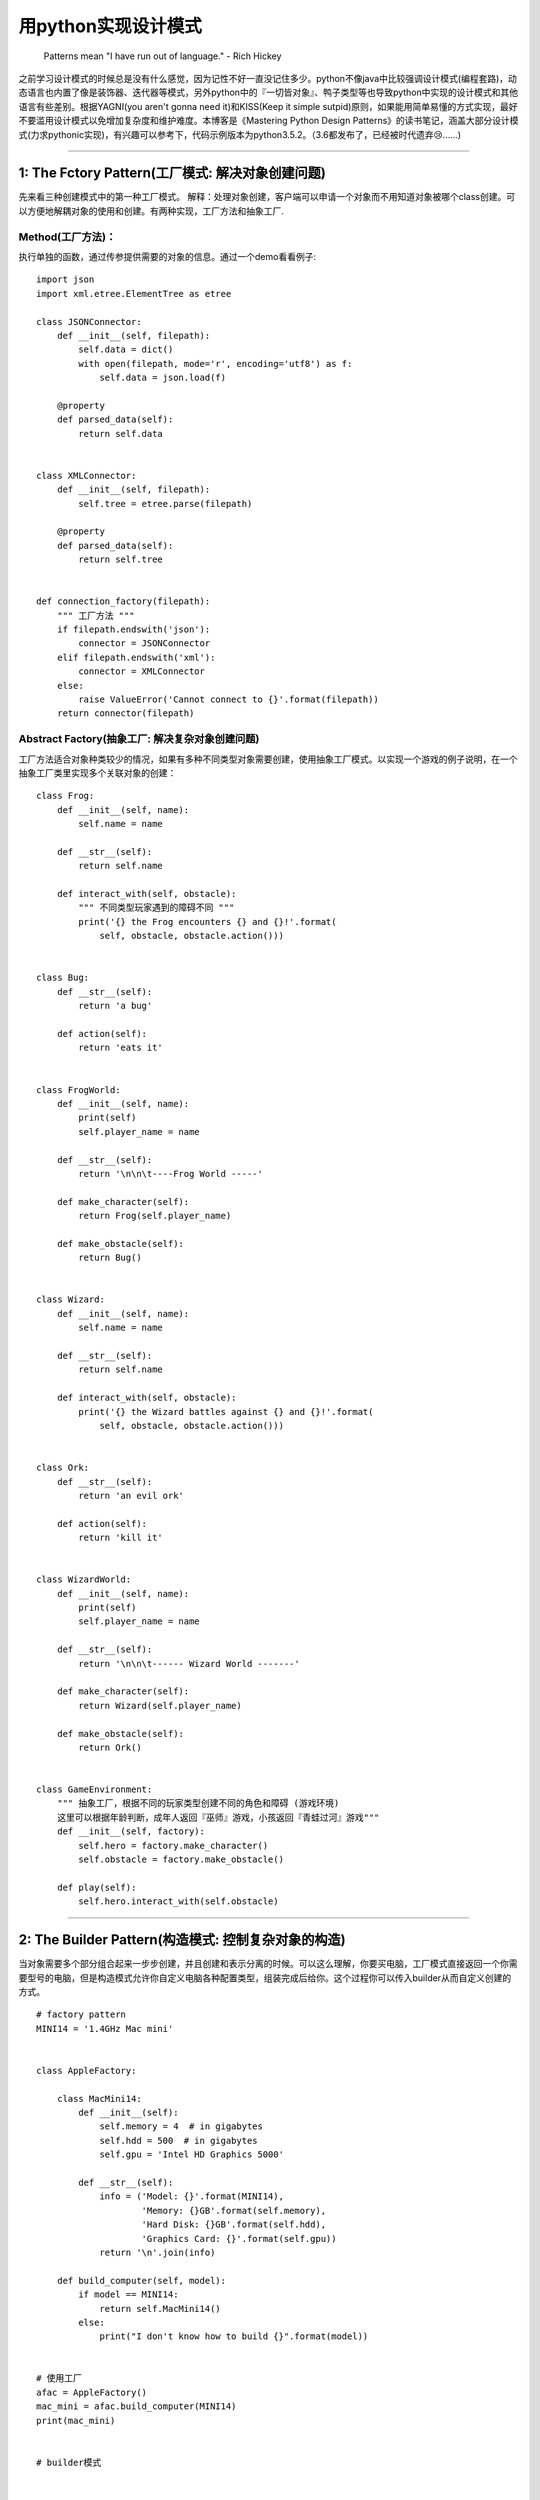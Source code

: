 .. _designpatterns:

用python实现设计模式
=====================================================================

    Patterns mean "I have run out of language." - Rich Hickey

之前学习设计模式的时候总是没有什么感觉，因为记性不好一直没记住多少。python不像java中比较强调设计模式(编程套路)，动态语言也内置了像是装饰器、迭代器等模式，另外python中的『一切皆对象』、鸭子类型等也导致python中实现的设计模式和其他语言有些差别。根据YAGNI(you
aren't gonna need it)和KISS(Keep it simple
sutpid)原则，如果能用简单易懂的方式实现，最好不要滥用设计模式以免增加复杂度和维护难度。本博客是《Mastering
Python Design
Patterns》的读书笔记，涵盖大部分设计模式(力求pythonic实现)，有兴趣可以参考下，代码示例版本为python3.5.2。（3.6都发布了，已经被时代遗弃😢......)

--------------

1: The Fctory Pattern(工厂模式: 解决对象创建问题)
-------------------------------------------------

先来看三种创建模式中的第一种工厂模式。
解释：处理对象创建，客户端可以申请一个对象而不用知道对象被哪个class创建。可以方便地解耦对象的使用和创建。有两种实现，工厂方法和抽象工厂.

Method(工厂方法)：
^^^^^^^^^^^^^^^^^^^^^^^^

执行单独的函数，通过传参提供需要的对象的信息。通过一个demo看看例子:

::

    import json
    import xml.etree.ElementTree as etree

    class JSONConnector:
        def __init__(self, filepath):
            self.data = dict()
            with open(filepath, mode='r', encoding='utf8') as f:
                self.data = json.load(f)

        @property
        def parsed_data(self):
            return self.data


    class XMLConnector:
        def __init__(self, filepath):
            self.tree = etree.parse(filepath)

        @property
        def parsed_data(self):
            return self.tree


    def connection_factory(filepath):
        """ 工厂方法 """
        if filepath.endswith('json'):
            connector = JSONConnector
        elif filepath.endswith('xml'):
            connector = XMLConnector
        else:
            raise ValueError('Cannot connect to {}'.format(filepath))
        return connector(filepath)

Abstract Factory(抽象工厂: 解决复杂对象创建问题)
^^^^^^^^^^^^^^^^^^^^^^^^^^^^^^^^^^^^^^^^^^^^^^^^^^^^

工厂方法适合对象种类较少的情况，如果有多种不同类型对象需要创建，使用抽象工厂模式。以实现一个游戏的例子说明，在一个抽象工厂类里实现多个关联对象的创建：

::

    class Frog:
        def __init__(self, name):
            self.name = name

        def __str__(self):
            return self.name

        def interact_with(self, obstacle):
            """ 不同类型玩家遇到的障碍不同 """
            print('{} the Frog encounters {} and {}!'.format(
                self, obstacle, obstacle.action()))


    class Bug:
        def __str__(self):
            return 'a bug'

        def action(self):
            return 'eats it'


    class FrogWorld:
        def __init__(self, name):
            print(self)
            self.player_name = name

        def __str__(self):
            return '\n\n\t----Frog World -----'

        def make_character(self):
            return Frog(self.player_name)

        def make_obstacle(self):
            return Bug()


    class Wizard:
        def __init__(self, name):
            self.name = name

        def __str__(self):
            return self.name

        def interact_with(self, obstacle):
            print('{} the Wizard battles against {} and {}!'.format(
                self, obstacle, obstacle.action()))


    class Ork:
        def __str__(self):
            return 'an evil ork'

        def action(self):
            return 'kill it'


    class WizardWorld:
        def __init__(self, name):
            print(self)
            self.player_name = name

        def __str__(self):
            return '\n\n\t------ Wizard World -------'

        def make_character(self):
            return Wizard(self.player_name)

        def make_obstacle(self):
            return Ork()


    class GameEnvironment:
        """ 抽象工厂，根据不同的玩家类型创建不同的角色和障碍 (游戏环境)
        这里可以根据年龄判断，成年人返回『巫师』游戏，小孩返回『青蛙过河』游戏"""
        def __init__(self, factory):
            self.hero = factory.make_character()
            self.obstacle = factory.make_obstacle()

        def play(self):
            self.hero.interact_with(self.obstacle)

--------------

2: The Builder Pattern(构造模式: 控制复杂对象的构造)
----------------------------------------------------

当对象需要多个部分组合起来一步步创建，并且创建和表示分离的时候。可以这么理解，你要买电脑，工厂模式直接返回一个你需要型号的电脑，但是构造模式允许你自定义电脑各种配置类型，组装完成后给你。这个过程你可以传入builder从而自定义创建的方式。

::

    # factory pattern
    MINI14 = '1.4GHz Mac mini'


    class AppleFactory:

        class MacMini14:
            def __init__(self):
                self.memory = 4  # in gigabytes
                self.hdd = 500  # in gigabytes
                self.gpu = 'Intel HD Graphics 5000'

            def __str__(self):
                info = ('Model: {}'.format(MINI14),
                        'Memory: {}GB'.format(self.memory),
                        'Hard Disk: {}GB'.format(self.hdd),
                        'Graphics Card: {}'.format(self.gpu))
                return '\n'.join(info)

        def build_computer(self, model):
            if model == MINI14:
                return self.MacMini14()
            else:
                print("I don't know how to build {}".format(model))


    # 使用工厂
    afac = AppleFactory()
    mac_mini = afac.build_computer(MINI14)
    print(mac_mini)


    # builder模式


    class Computer:
        def __init__(self, serial_number):
            self.serial = serial_number
            self.memory = None      # in gigabytes
            self.hdd = None         # in gigabytes
            self.gpu = None

        def __str__(self):
            info = ('Memory: {}GB'.format(self.memory),
                    'Hard Disk: {}GB'.format(self.hdd),
                    'Graphics Card: {}'.format(self.gpu))
            return '\n'.join(info)


    class ComputerBuilder:
        def __init__(self):
            self.computer = Computer('AG23385193')

        def configure_memory(self, amount):
            self.computer.memory = amount

        def configure_hdd(self, amount):
            self.computer.hdd = amount

        def configure_gpu(self, gpu_model):
            self.computer.gpu = gpu_model


    class HardwareEngineer:
        def __init__(self):
            self.builder = None

        def construct_computer(self, memory, hdd, gpu):
            self.builder = ComputerBuilder()
            [step for step in (self.builder.configure_memory(memory),
                            self.builder.configure_hdd(hdd),
                            self.builder.configure_gpu(gpu))]

        @property
        def computer(self):
            return self.builder.computer

    # 使用buidler，可以创建多个builder类实现不同的组装方式
    engineer = HardwareEngineer()
    engineer.construct_computer(hdd=500, memory=8, gpu='GeForce GTX 650 Ti')
    computer = engineer.computer
    print(computer)

--------------

3:The Prototype Pattern(原型模式:解决对象拷贝问题)
--------------------------------------------------

这是创建模式中的最后一个，用来克隆一个对象，有点像生物学中的有丝分裂。我们可以使用python内置的copy模块实现。拷贝分为深拷贝和浅拷贝，深拷贝会递归复制并创建新对象，而浅拷贝会利用引用指向同一个对象.深拷贝的优点是对象之间互不影响，但是会耗费资源，创建比较耗时；如果不会修改对象可以使用浅拷贝，更加节省资源和创建时间。

-  "A shallow copy constructs a new compound object and then (to the
   extent possible) inserts references into it to the objects found in
   the original.
-  A deep copy constructs a new compound object and then, recursively,
   inserts copies into it of the objects found in the original."

::

    import copy
    from collections import OrderedDict

    class Book:
        def __init__(self, name, authors, price, **rest):
            '''Examples of rest: publisher, length, tags, publication
            date'''
            self.name = name
            self.authors = authors
            self.price = price      # in US dollars
            self.__dict__.update(rest)

        def __str__(self):
            mylist = []
            ordered = OrderedDict(sorted(self.__dict__.items()))
            for i in ordered.keys():
                mylist.append('{}: {}'.format(i, ordered[i]))
                if i == 'price':
                    mylist.append('$')
                mylist.append('\n')
            return ''.join(mylist)


    class Prototype:
        def __init__(self):
            self.objects = {}

        def register(self, identifier, obj):
            self.objects[identifier] = obj

        def unregister(self, identifier):
            del self.objects[identifier]

        def clone(self, identifier, **attr):
            """ 实现对象拷贝 """
            found = self.objects.get(identifier)
            if not found:
                raise ValueError('Incorrect object identifier: {}'.format(identifier))
            obj = copy.deepcopy(found)
            obj.__dict__.update(attr)    # 实现拷贝时自定义更新
            return obj


    def main():
        b1 = Book('The C Programming Language', ('Brian W. Kernighan', 'Dennis M.Ritchie'),
                price=118, publisher='Prentice Hall', length=228, publication_date='1978-02-22',
                tags=('C', 'programming', 'algorithms', 'data structures'))

        prototype = Prototype()
        cid = 'k&r-first'
        prototype.register(cid, b1)
        b2 = prototype.clone(cid, name='The C Programming Language (ANSI)', price=48.99, length=274,
                            publication_date='1988-04-01', edition=2)
        for i in (b1, b2):
            print(i)
            print("ID b1 : {} != ID b2 : {}".format(id(b1), id(b2)))


--------------

4: The Adapter Pattern(适配器模式: 解决接口不兼容问题)
------------------------------------------------------

开始介绍结构型设计模式，结构型设计模式通过组合对象来实现新功能。适配器模式通过引入间接层来实现不兼容接口之间的适配。现实中最好的例子就是手机充电口，不同型号安卓手机都可以用同样的充电线充电。在python中可以通过继承实现适配，也可以通过使用class的\_\_dict\_\_属性。
开闭原则：适配器模式和OOP中的开闭原则关系密切，开闭原则强调对扩展开放，对修改关闭。通过适配器模式我们可以通过创建适配器模式在不修改原有类代码的情况下实现新的功能。

::

    class Computer:
        def __init__(self, name):
            self.name = name

        def __str__(self):
            return 'the {} computer'.format(self.name)

        def execute(self):
            """ call by client code """
            return 'execute a program'


    class Synthesizer:
        def __init__(self, name):
            self.name = name

        def __str__(self):
            return 'the {} synthesizer'.format(self.name)

        def play(self):
            return 'is playing an electroinc song'


    class Human:
        def __init__(self, name):
            self.name = name

        def __str__(self):
            return 'the {} human'.format(self.name)

        def speak(self):
            return 'says hello'


    class Adapter:
        def __init__(self, obj, adapted_methods):
            """ 不使用继承，使用__dict__属性实现适配器模式 """
            self.obj = obj
            self.__dict__.update(adapted_methods)

        def __str__(self):
            return str(self.obj)


    # 适配器使用示例
    def main():
        objs = [Computer('Asus')]
        synth = Synthesizer('moog')
        objs.append(Adapter(synth, dict(execute=synth.play)))
        human = Human('Wnn')
        objs.append(Adapter(human, dict(execute=human.speak)))

        for o in objs:
            # 用统一的execute适配不同对象的方法，这样在无需修改源对象的情况下就实现了不同对象方法的适配
            print('{} {}'.format(str(o), o.execute()))


    if __name__ == "__main__":
        main()

--------------

5: The Decorator Pattern(装饰器模式： 无需子类化实现扩展对象功能问题)
---------------------------------------------------------------------

通常给一个对象添加新功能有三种方式： - 直接给对象所属的类添加方法。 -
使用『组合』 - 使用『继承』，优先使用组合而非继承。
装饰器模式提供了第四种选择，通过动态改变对象扩展对象功能。其他编程语言通常使用继承实现装饰器装饰器模式，而python内置了装饰器。装饰器有很多用途，比如数据校验，事务处理，缓存，日志等。比如用装饰器实现一个简单的缓存，python3.5自带了functools.lru\_cache

::

    from functools import wraps

    def memoize(fn):
        known = dict()

        @wraps(fn)
        def memoizer(*args):
            if args not in known:
                known[args] = fn(*args)
            return known[args]
        return memoizer


    @memoize
    def fibonacci(n):
        assert(n >= 0), 'n must be >= 0'
        return n if n in (0, 1) else fibonacci(n-1) + fibonacci(n-2)

--------------

6: The Facade Pattern(外观模式: 简化复杂对象的访问问题)
-------------------------------------------------------

外观模式用来简化复杂系统的访问。通过简化的接口只访问需要的部分，隐藏系统复杂性。想象一下公司接线员，虽然公司内部运行机制比较复杂，但是接线员可以迅速帮你解决特定问题。
我们以实现个简单的操作系统示例说明外观模式：

::

    from abc import ABCMeta, abstractmethod
    from enum import Enum

    State = Enum('State', 'new running sleeping restart zombie')


    class Server(metaclass=ABCMeta):
        """ 抽象基类 """
        @abstractmethod
        def __init__(self):
            pass

        def __str__(self):
            return self.name

        @abstractmethod
        def boot(self):
            pass

        @abstractmethod
        def kill(self, restart=True):
            pass


    class FileServer(Server):
        def __init__(self):
            '''actions required for initializing the file server'''
            self.name = 'FileServer'
            self.state = State.new

        def boot(self):
            print('booting the {}'.format(self))
            '''actions required for booting the file server'''
            self.state = State.running

        def kill(self, restart=True):
            print('Killing {}'.format(self))
            '''actions required for killing the file server'''
            self.state = State.restart if restart else State.zombie

        def create_file(self, user, name, permissions):
            '''check validity of permissions, user rights, etc.'''
            print("trying to create the file '{}' for user '{}' with permissions {}".format(name, user, permissions))

    class ProcessServer(Server):
        def __init__(self):
            '''actions required for initializing the process server'''
            self.name = 'ProcessServer'
            self.state = State.new

        def boot(self):
            print('booting the {}'.format(self))
            '''actions required for booting the process server'''
            self.state = State.running

        def kill(self, restart=True):
            print('Killing {}'.format(self))
            '''actions required for killing the process server'''
            self.state = State.restart if restart else State.zombie

        def create_process(self, user, name):
            '''check user rights, generate PID, etc.'''
            print("trying to create the process '{}' for user '{}'".format(name, user))


    class OperatingSystem:
        ''' 实现外观模式，外部使用的代码不必知道 FileServer 和 ProcessServer的
        内部机制，只需要通过 OperatingSystem类调用'''
        def __init__(self):
            self.fs = FileServer()
            self.ps = ProcessServer()

        def start(self):
            """ 被客户端代码使用 """
            [i.boot() for i in (self.fs, self.ps)]

        def create_file(self, user, name, permissions):
            return self.fs.create_file(user, name, permissions)

        def create_process(self, user, name):
            return self.ps.create_process(user, name)

    def main():
        os = OperatingSystem()
        os.start()
        os.create_file('foo', 'hello', '-rw-r-r')
        os.create_process('bar', 'ls /tmp')

    main()

--------------

7: The Flyweight Pattern(享元模式: 实现对象复用从而改善资源使用)
-------------------------------------------------------------------

    Flyweight design pattern is a technique used to minimize memory usage and improve performance by introducing data sharing between similar objects.

OOP编程中容易出现对象创建带来的性能和内存占用问题，需要满足以下条件： -
需要使用大量对象(python里我们可以用\_\_slots\_\_节省内存占用) -
对象太多难以存储或解析大量对象。 -
对象识别不是特别重要，共享对象中对象比较会失败。

::

    # 使用对象池技术实现享元模式
    import random
    from enum import Enum
    TreeType = Enum('TreeType', 'apple_tree cherry_tree peach_tree')


    class Tree:
        pool = dict()

        def __new__(cls, tree_type):
            obj = cls.pool.get(tree_type, None)
            if obj is None:
                obj = object.__new__(cls)
                cls.pool[tree_type] = obj
                obj.tree_type = tree_type
            return obj

        def render(self, age, x, y):
            print('render a tree of type {} and age {} at ({}, {})'.format(self.tree_type, age, x, y))


    def main():
        rnd = random.Random()
        age_min, age_max = 1, 30    # in years
        min_point, max_point = 0, 100
        tree_counter = 0

        for _ in range(10):
            t1 = Tree(TreeType.apple_tree)
            t1.render(rnd.randint(age_min, age_max),
                    rnd.randint(min_point, max_point),
                    rnd.randint(min_point, max_point))
            tree_counter += 1

        for _ in range(3):
            t2 = Tree(TreeType.cherry_tree)
            t2.render(rnd.randint(age_min, age_max),
                    rnd.randint(min_point, max_point),
                    rnd.randint(min_point, max_point))
            tree_counter += 1

        for _ in range(5):
            t3 = Tree(TreeType.peach_tree)
            t3.render(rnd.randint(age_min, age_max),
                    rnd.randint(min_point, max_point),
                    rnd.randint(min_point, max_point))
            tree_counter += 1
        print('trees rendered: {}'.format(tree_counter))
        print('trees actually created: {}'.format(len(Tree.pool)))
        t4 = Tree(TreeType.cherry_tree)
        t5 = Tree(TreeType.cherry_tree)
        t6 = Tree(TreeType.apple_tree)
        print('{} == {}? {}'.format(id(t4), id(t5), id(t4) == id(t5)))
        print('{} == {}? {}'.format(id(t5), id(t6), id(t5) == id(t6)))


    if __name__ == '__main__':
        main()

--------------

8: The Model-View-Controller Pattern(mvc模式：解耦展示逻辑和业务逻辑)
---------------------------------------------------------------------

    When using MVC, make sure that you creating smart models (core
    functionality), thin controllers (functionality required for the
    communication between the view and the controller), and dumb views
    (representation and minimal processing).

MVC模式既是一种设计模式，也是软件架构模式。比如流行的django框架就是mvc(MTV)模式。Model层负责和数据库交互，View层负责展现逻辑，Controller层负责粘合Model和View层，将各个部分解耦，使代码更易扩展和维护。

::

    quotes = ('A man is not complete until he is married. Then he is finished.',
            'As I said before, I never repeat myself.',
            'Behind a successful man is an exhausted woman.',
            'Black holes really suck...', 'Facts are stubborn things.')


    class QuoteModel:
        def get_quote(self, n):
            try:
                return quotes[n]
            except IndexError:
                return 'Not found'


    class QuoteTerminalView:

        def show(self, quote):
            print('And the quote is: "{}"'.format(quote))

        def error(self, msg):
            print('Error: {}'.format(msg))

        def select_quote(self):
            return input('Which quote number would you like to see? ')



    class QuoteTerminalController:
        def __init__(self):
            self.model = QuoteModel()
            self.view = QuoteTerminalView()

        def run(self):
            valid_input = False
            while not valid_input:
                n = self.view.select_quote()
                try:
                    n = int(n)
                except ValueError:
                    self.view.error("Incorrect index '{}'".format(n))
                else:
                    valid_input = True
                    quote = self.model.get_quote(n)
                    self.view.show(quote)


    def main():
        controller = QuoteTerminalController()
        while True:
            controller.run()

--------------

9: The Proxy Pattern(代理模式：通过一层间接保护层实现更安全的接口访问）
-----------------------------------------------------------------------

在访问真正的对象之前做一些操作。有四种常用的代理类型:

-  A remote
   proxy.使得访问远程对象就像本地访问一样，例如网络服务器。隐藏复杂性，使得访问本地远程统一。比如ORM
-  A virtual
   proxy。用来实现延迟访问，比如一些需要复杂计算的对象，python里可以实现lazy\_property，性能改善
-  A protection/protective proxy.
   控制敏感对象的访问，加上一层保护层，实现安全控制
-  A smart(reference) proxy.
   访问对象时加上一层额外操作，例如引用计数和线程安全检查。weakref.proxy()

代理模式的功能还是很强大的，先来看看使用描述符实现LazyProperty，在对象创建以后第一次访问才会真正生成

::

    class LazyProperty:
        """ 用描述符实现延迟加载的属性 """
        def __init__(self, method):
            self.method = method
            self.method_name = method.__name__

        def __get__(self, obj, cls):
            if not obj:
                return None
            value = self.method(obj)
            print('value {}'.format(value))
            setattr(obj, self.method_name, value)
            return value


    class Test:
        def __init__(self):
            self.x = 'foo'
            self.y = 'bar'
            self._resource = None

        @LazyProperty
        def resource(self):    # 构造函数里没有初始化，第一次访问才会被调用
            print('initializing self._resource which is: {}'.format(self._resource))
            self._resource = tuple(range(5))    # 模拟一个耗时计算
            return self._resource


    def main():
        t = Test()
        print(t.x)
        print(t.y)
        # 访问LazyProperty, resource里的print语句只执行一次，实现了延迟加载和一次执行
        print(t.resource)
        print(t.resource)


    main()

再看那个用代理实现安全控制的例子，我们给SensitiveInfo里的add操作加上密钥验证，例子也很简单

::

    class SensitiveInfo:
        def __init__(self):
            self.users = ['nick', 'tom', 'ben', 'mike']

        def read(self):
            print('There are {} users: {}'.format(len(self.users), ' '.join(self.users)))

        def add(self, user):
            self.users.append(user)
            print('Added user {}'.format(user))


    class Info:
        '''protection proxy to SensitiveInfo'''
        def __init__(self):
            self.protected = SensitiveInfo()
            # 为了方便示例这里直接写死在代码里，为了安全不应该这么做
            self.secret = '0xdeadbeef'

        def read(self):
            self.protected.read()

        def add(self, user):
            """ 给add操作加上密钥验证，保护add操作"""
            sec = input('what is the secret? ')
            self.protected.add(user) if sec == self.secret else print("That's wrong!")


    def main():
        info = Info()
        while True:
            print('1. read list |==| 2. add user |==| 3. quit')
            key = input('choose option: ')
            if key == '1':
                info.read()
            elif key == '2':
                name = input('choose username: ')
                info.add(name)
            elif key == '3':
                exit()
            else:
                print('unknown option: {}'.format(key))
    main()

上面这个示例有几个缺点 1.
SensitiveInfo可以被直接实例化使用，绕过Info类，可以考虑使用abc模块避免SensitiveInfo被直接实例化
2. 密钥直接写死在代码里，应该用安全性较高密钥写到配置或者环境变量里

我们使用抽象基类来修正第一个缺陷，只需要修正类代码而不用改main函数里的使用代码

::

    from abc import ABCMeta, abstractmethod


    class SensitiveInfo(metaclass=ABCMeta):
        def __init__(self):
            self.users = ['nick', 'tom', 'ben', 'mike']

        @abstractmethod
        def read(self):
            pass

        @abstractmethod
        def add(self, user):
            pass


    class Info(SensitiveInfo):
        '''protection proxy to SensitiveInfo'''
        def __init__(self):
            # self.protected = SensitiveInfo()
            super().__init__()
            self.secret = '0xdeadbeef'    # 为了方便示例这里直接写死在代码里

        def read(self):
            print('There are {} users: {}'.format(len(self.users), ' '.join(self.users)))

        def add(self, user):
            """ 给add操作加上密钥验证，保护add操作"""
            sec = input('what is the secret? ')
            self.users.append(user) if sec == self.secret else print("That's wrong!")

--------------

10: The Chain of Responsibility Pattern (责任链模式:创建链式对象用来接收广播消息)
---------------------------------------------------------------------------------

    The Chain of Responsibility pattern is used when we want to give a
    chance to multiple objects to satisfy a single request, or when we
    don't know which object (from a chain of objects) should process a
    specific request in advance.

开始介绍行为型设计模式，行为型设计模式处理对象之间的交互和算法问题。在责任连模式中，我们把消息发送给一系列对象的首个节点，对象可以选择处理消息或者向下一个对象传递,只有对消息感兴趣的节点处理。用来解耦发送者和接收者。在python里通过dynamic
dispatching来实现，以一个事件驱动系统来说明：

::

    class Event:
        def __init__(self, name):
            self.name = name

        def __str__(self):
            return self.name


    class Widget:

        """Docstring for Widget. """

        def __init__(self, parent=None):
            self.parent = parent

        def handle(self, event):
            handler = 'handle_{}'.format(event)
            if hasattr(self, handler):
                method = getattr(self, handler)
                method(event)
            elif self.parent:
                self.parent.handle(event)
            elif hasattr(self, 'handle_default'):
                self.handle_default(event)


    class MainWindow(Widget):
        def handle_close(self, event):
            print('MainWindow: {}'.format(event))

        def handle_default(self, event):
            print('MainWindow: Default {}'.format(event))


    class SendDialog(Widget):
        def handle_paint(self, event):
            print('SendDialog: {}'.format(event))


    class MsgText(Widget):
        def handle_down(self, event):
            print('MsgText: {}'.format(event))


    def main():
        mw = MainWindow()
        sd = SendDialog(mw)    # parent是mw
        msg = MsgText(sd)

        for e in ('down', 'paint', 'unhandled', 'close'):
            evt = Event(e)
            print('\nSending event -{}- to MainWindow'.format(evt))
            mw.handle(evt)
            print('Sending event -{}- to SendDialog'.format(evt))
            sd.handle(evt)
            print('Sending event -{}- to MsgText'.format(evt))
            msg.handle(evt)

    if __name__ == "__main__":
        main()

--------------

11: The Command Pattern(命令模式：用来给应用添加Undo操作)
---------------------------------------------------------

命令模式帮助我们把一个操作(undo,redo,copy,paste等)封装成一个对象，通常是创建一个包含Operation所有逻辑和方法的类。
通过命令模式可以控制命令的执行时间和过程，还可以用来组织事务。
用一些文件操作类来说明命令模式的使用

::

    import os

    class RenameFile:

        def __init__(self, path_src, path_dest):
            """ 在init里保存一些必要信息，比如undo需要的老的和新的文件名 """
            self.src, self.dest = path_src, path_dest

        def execute(self, verbose=False):
            if verbose:
                print("[renaming '{}' to '{}']".format(self.src, self.dest))
            os.rename(self.src, self.dest)

        def undo(self, verbose=False):
            if verbose:
                print("[renaming '{}' back to '{}']".format(self.dest, self.src))
            os.rename(self.dest, self.src)


    def delete_file(path, verbose=False):
        if verbose:
            print("deleting file '{}".format(path))
        os.remove(path)


    class CreateFile:
        def __init__(self, path, txt='hello world\n'):
            self.path, self.txt = path, txt

        def execute(self, verbose=False):
            if verbose:
                print("[creating file '{}']".format(self.path))
            with open(self.path, mode='w', encoding='utf-8') as out_file:
                out_file.write(self.txt)

        def undo(self):
            delete_file(self.path)


    class ReadFile:
        def __init__(self, path):
            self.path = path

        def execute(self, verbose=False):
            if verbose:
                print("[reading file '{}']".format(self.path))
            with open(self.path, mode='r', encoding='utf-8') as in_file:
                print(in_file.read(), end='')


    def main():
        orig_name, new_name = 'file1', 'file2'
        commands = []
        for cmd in CreateFile(orig_name), ReadFile(orig_name), RenameFile(orig_name, new_name):
            commands.append(cmd)
        [c.execute() for c in commands]

        answer = input('reverse the executed commands? [y/n] ')
        if answer not in 'yY':
            print("the result is {}".format(new_name))
            exit()
        for c in reversed(commands):
            try:
                c.undo()   # 执行undo
            except AttributeError:
                pass

    main()

--------------

12: The Interpreter Pattern(解释器模式：用来实现Domain Specific Language(DSL))
------------------------------------------------------------------------------

本章我们实现一个简单的控制大门Gate类的DSL。使用\ `pyparsing <http://infohost.nmt.edu/tcc/help/pubs/pyparsing/web/index.html>`__\ 来解析我们定义的控制大门的语法命令。
pyparsing自带了很多有用的函数和类帮助我们从文本中抽取需要的信息，比如我们方便地处理c++源文件中的注释:(`pip install pyparsing`)

::

    >>> text = '// Look out of the yard? What will we see?'
    >>> print pp.cppStyleComment.parseString(text)
    ['// Look out of the yard? What will we see?']
    >>> print pp.cppStyleComment.parseString('/* Author: R. J. Gumby */')
    ['/* Author: R. J. Gumby */']

再比如我们一句话就可以去除C++源码中的注释:

::

    from pyparsing import cppStyleComment
    code = """
    /* Hello World program */

    #include<stdio.h>

    main()
    {
        printf("Hello World");    // print hello

    }
    """
    print(cppStyleComment.suppress().transformString(code))

下面实现我们的控制Gate的DSL

::

    from pyparsing import Word, OneOrMore, Optional, Group, Suppress, alphanums

    class Gate:
        def __init__(self):
            self.is_open = False

        def __str__(self):
            return 'open' if self.is_open else 'closed'

        def open(self):
            print('opening the gate')
            self.is_open = True

        def close(self):
            print('closing the gate')
            self.is_open = False


    def main():
        # 首先定义我们的DSL格式，我们这里最简单的控制语法就是   "open -> gate"
        word = Word(alphanums)
        command = Group(OneOrMore(word))
        token = Suppress("->")
        device = Group(OneOrMore(word))
        argument = Group(OneOrMore(word))
        event = command + token + device + Optional(token + argument)

        gate = Gate()
        cmds = ['open -> gate', 'close -> gate']    # 两个自定义的命令
        open_actions = {'gate': gate.open}
        close_actions = {'gate': gate.close}

        for cmd in cmds:
            print(event.parseString(cmd))    # [['open'], ['gate']]
            cmd, dev = event.parseString(cmd)
            cmd_str, dev_str = ' '.join(cmd), ' '.join(dev)
            print(cmd_str, dev_str)
            if 'open' in cmd_str:
                open_actions[dev_str]()
            elif 'close' in cmd_str:
                close_actions[dev_str]()

    if __name__ == "__main__":
        main()

这样就实现了一个简单的大门控制语言，不过功能很弱。

--------------

13: The Observer Pattern(发布订阅模式：用来处理多个对象之间的发布订阅问题)
--------------------------------------------------------------------------

如果用过blinker库或者redis的pub，sub，对发布订阅应该会比较熟悉。该模式用在当一个对象的状态变更需要通知其他很多对象的时候，比如rss订阅或者在社交网站上订阅某个频道的更新。事件驱动系统也是一种发布订阅模式，事件作为发布者，监听器作为订阅者，只不过这里多个事件监听器可以监听同一个事件。
我们这里实现一个"Data
Formatter"来解释发布订阅模式，一种数据可以有多个格式化Formatter，当数据更新的时候，会通知所有的Formatter格式化新的数据。使用继承来实现。

::

    class Publisher:
        def __init__(self):
            self.observers = []

        def add(self, observer):
            if observer not in self.observers:
                self.observers.append(observer)
            else:
                print('Failed to add : {}').format(observer)

        def remove(self, observer):
            try:
                self.observers.remove(observer)
            except ValueError:
                print('Failed to remove : {}').format(observer)

        def notify(self):
            [o.notify_by(self) for o in self.observers]


    class DefaultFormatter(Publisher):
        def __init__(self, name):
            super().__init__()
            self.name = name
            self._data = 0

        def __str__(self):
            return "{}: '{}' has data = {}".format(
                type(self).__name__, self.name, self._data)

        @property
        def data(self):
            return self._data

        @data.setter
        def data(self, new_value):
            try:
                self._data = int(new_value)
            except ValueError as e:
                print('Error: {}'.format(e))
            else:
                self.notify()    # data 在被合法赋值以后会执行notify


    class HexFormatter:
        """ 订阅者 """
        def notify_by(self, publisher):
            print("{}: '{}' has now hex data = {}".format(
                type(self).__name__, publisher.name, hex(publisher.data)))


    class BinaryFormatter:
        """ 订阅者 """
        def notify_by(self, publisher):
            print("{}: '{}' has now bin data = {}".format(
                type(self).__name__, publisher.name, bin(publisher.data)))


    if __name__ == "__main__":
        df = DefaultFormatter('test1')
        print(df)
        print()
        hf = HexFormatter()
        df.add(hf)
        df.data = 3
        print(df)

        print()
        bf = BinaryFormatter()
        df.add(bf)
        df.data = 21
        print(df)

--------------

14: The State Pattern(状态模式：实现有限状态机)
-----------------------------------------------

    A state machine is an abstract machine that has two key components:
    states and transitions. A state is the current (active) status of a
    system. A transition is the switch from one state to another. A
    state meachine has only one active state at a specific point in the
    time.

我们通过实现操作系统中进程的生命周期来演示状态模式的使用：

::

    # 先装下pip3 install state_machine
    from state_machine import (
    acts_as_state_machine, State, Event, before, after, InvalidStateTransition
    )


    @acts_as_state_machine
    class Process:
        # 先来定义状态机的状态 states
        created = State(initial=True)    # 初始状态
        waiting = State()
        running = State()
        terminated = State()
        blocked = State()
        swapped_out_waiting = State()
        swapped_out_blocked = State()

        # 再定义状态机的转移 transitions
        wait = Event(from_states=(created, running, blocked,
                                swapped_out_waiting), to_state=waiting)
        run = Event(from_states=waiting, to_state=running)
        terminate = Event(from_states=running, to_state=terminated)
        block = Event(from_states=(running, swapped_out_blocked),
                    to_state=blocked)
        swap_wait = Event(from_states=waiting, to_state=swapped_out_waiting)
        swap_block = Event(from_states=blocked, to_state=swapped_out_blocked)

        def __init__(self, name):
            self.name = name

        # The state_machine module provides us with the @before and @after
        # decorators that can be used to execute actions before or after a
        # transition occurs, respectfully.
        @after('wait')
        def wait_info(self):
            print('{} entered waiting mode'.format(self.name))

        @after('run')
        def run_info(self):
            print('{} is running'.format(self.name))

        @before('terminate')
        def terminate_info(self):
            print('{} terminated'.format(self.name))

        @after('block')
        def block_info(self):
            print('{} is blocked'.format(self.name))

        @after('swap_wait')
        def swap_wait_info(self):
            print('{} is swapped out and waiting'.format(self.name))

        @after('swap_block')
        def swap_block_info(self):
            print('{} is swapped out and blocked'.format(self.name))


    def transition(process, event, event_name):
        """
        Args:
            process (Process obj):
            event (Event obj): wait, run, terminate...
            event_name (str): name of event
        """
        try:
            event()
        except InvalidStateTransition:
            print('Error: transition of {} from {} to {} failed'.format(
                process.name, process.current_state, event_name))


    def state_info(process):
        """ 当前状态机的状态 """
        print('state of {}: {}'.format(process.name, process.current_state))

    if __name__ == "__main__":
        RUNNING = 'running'
        WAITING = 'waiting'
        BLOCKED = 'blocked'
        TERMINATED = 'terminated'
        p1, p2 = Process('process1'), Process('process2')
        [state_info(p) for p in (p1, p2)]

        print()
        transition(p1, p1.wait, WAITING)
        transition(p2, p2.terminate, TERMINATED)
        [state_info(p) for p in (p1, p2)]
        print()
        transition(p1, p1.run, RUNNING)
        transition(p2, p2.wait, WAITING)
        [state_info(p) for p in (p1, p2)]
        print()
        transition(p2, p2.run, RUNNING)
        [state_info(p) for p in (p1, p2)]
        print()
        [transition(p, p.block, BLOCKED) for p in (p1, p2)]
        [state_info(p) for p in (p1, p2)]
        print()
        [transition(p, p.terminate, TERMINATED) for p in (p1, p2)]
        [state_info(p) for p in (p1, p2)]

--------------

15: The Strategy Pattern(策略模式：动态选择算法策略)
----------------------------------------------------

现实中往往解决问题的方式不止一种，我们可能需要根据问题的特征选择最优的实现策略，以排序算法为例子，挑选一个合适的排序算法的时候，需要考虑待排序数组的以下特征：


- 元素个数。算法输入规模，大部分排序算法在输入规模很小的时候效率相差不大，只有一部分nlogn平均时间复杂度的适合排序大规模。
- 最好/平均/最坏时间复杂度.这个往往是挑选排序算法时候优先考虑的。
- 空间复杂度。是不是原地排序(inplace),需要额外的空间吗？在内存限制苛刻的时候就需要考虑
- 稳定性。排序算法是稳定的吗？稳定是指相同大小的值排序后保持相对顺序。
- 实现复杂度。算法是否容易实现，其他大致相同的情况下，优先考虑易维护的代码。

策略模式允许我们根据待处理数据的特征灵活选用当前特征下最优的实现，比如常见库的排序算法一般都是混合了多种排序算法的实现，python使用的是Tim
Peters在2002年设计的结合了合并排序和插入排序的\ `Timsort <https://en.wikipedia.org/wiki/Timsort>`__.
函数在python里是一等公民，可以简化策略模式的实现。

::

    def f1(seq):
        pass

    def f2(seq):
        pass

    def f(seq):
        if len(seq) >= threshold_value:    # 大于某个阈值
            f1(seq)    # 在数量较多时候具有良好的效率
        else:
            f2(seq)

--------------

16: The Template Pattern(模板模式：抽象出算法公共部分从而实现代码复用)
----------------------------------------------------------------------

    Don't repeat yourself.

模板模式中，我们可以把代码中重复的部分抽出来作为一个新的函数，把可变的部分作为函数参数，从而消除代码冗余。实际上这种模式在代码重构的时候是经常使用的 ，使用一个有意思的例子来说明下，请安装\ ``pip install cowpy``\ ，真有人闲的\*疼写这个玩意

::

    from cowpy import cow


    def dots_style(msg):
        msg = msg.capitalize()
        msg = '.' * 10 + msg + '.' * 10
        return msg


    def admire_style(msg):
        msg = msg.upper()
        return '!'.join(msg)


    def cow_style(msg):
        msg = cow.milk_random_cow(msg)
        return msg


    def generate_banner(msg, style=dots_style):
        print('-- start of banner --')
        print(style(msg))
        print('-- end of banner --\n\n')


    def main():
        msg = 'happy coding'
        [generate_banner(msg, style) for style in (dots_style, admire_style,
                                                cow_style)]

    if __name__ == "__main__":
        main()


    """
    -- start of banner --
    ..........Happy coding..........
    -- end of banner --


    -- start of banner --
    H!A!P!P!Y! !C!O!D!I!N!G
    -- end of banner --


    -- start of banner --
    ______________
    < happy coding >
    --------------
        o
        o
        ^__^         /
        (**)\_______/  _________
        (__)\       )=(  ____|_ \_____
    U    ||----w |  \ \     \_____ |
            ||     ||   ||           ||
    -- end of banner --
    """

--------------

单例模式: 使得一个类最多生成一个实例。
--------------------------------------

    Design ptterns are discoverd, not invented. - Alex Martelli

很奇怪，本书讲完了都没有讲到单例模式。python的单例模式有各种实现，元类、装饰器等，但是还有一种说法：

    I don't really see the need, as a module with functions (and not a
    class) would serve well as a singleton. All its variables would be
    bound to the module, which could not be instantiated repeatedly
    anyway. If you do wish to use a class, there is no way of creating
    private classes or private constructors in Python, so you can't
    protect against multiple instantiations, other than just via
    convention in use of your API. I would still just put methods in a
    module, and consider the module as the singleton.

也就是说，实际上，python中，如果我们只用一个实例，直接这么写就行

::

    # some module.py
    class SingletonClass:
        pass

    # 在别处我们想用这个实例都直接使用 module.single_instance 这个实例就好。
    # 这是最简单也是最直观的一种方式,嗯，直接导入这个实例用，而不是导入class，简单粗暴
    single_instance = SingletonClass()

`Is there a simple, elegant way to define singletons in Python?
[closed] <http://stackoverflow.com/questions/31875/is-there-a-simple-elegant-way-to-define-singletons-in-python>`__

其他实现：

::

    # http://stackoverflow.com/questions/6760685/creating-a-singleton-in-python
    class BaseClass:
        pass


    # 装饰器实现
    def singleton(class_):
        instances = {}
        def getinstance(*args, **kwargs):
            if class_ not in instances:
                instances[class_] = class_(*args, **kwargs)
            return instances[class_]
        return getinstance


    @singleton
    class MyClass(BaseClass):
        pass


    class Singleton(object):
        _instance = None
        def __new__(class_, *args, **kwargs):
            if not isinstance(class_._instance, class_):
                class_._instance = object.__new__(class_, *args, **kwargs)
            return class_._instance


    class MyClass(Singleton, BaseClass):
    pass


    # 元类实现
    class Singleton(type):
        _instances = {}
        def __call__(cls, *args, **kwargs):
            if cls not in cls._instances:
                cls._instances[cls] = super(Singleton, cls).__call__(*args, **kwargs)
            return cls._instances[cls]


    # Python2
    class MyClass(BaseClass):
        __metaclass__ = Singleton

    # Python3
    class MyClass(BaseClass, metaclass=Singleton):
        pass


--------------

面向过程与面向对象
--------------------------------------
设计模式讲完了，来看看python中OOP的相关东西。笔者在经历过的两家公司见到过各种python程序员，之前的公司有python高手习惯写OOP风格的，现在同事基本用的基本是过程式的。

- 过程式: 基本都是一个个函数(function)来实现功能，你给我一些参数，我对参数做出各种操作，返回需要的结果。
- 面向对象：把资源抽象成一个类，数据(data)和方法(method)的集合。在构造函数中进行数据属性的初始化，在方法中进行对象数据的各种操作。实际在python里，一切皆对象。

哪种方式更好这个我暂时没有定论，编程规范也不会说强制你使用哪种风格。编码中往往没有绝对正确的，只有相对更优的，如果不好定论，那就一致，易读，易用，易维护的风格优先。一般来说，能用函数实现的优先使用函数，相比类更简单易维护。如果多个过程共享一些状态（操作+数据），这时候使用类就比较适合。使用类的时候尽量保持继承层级简单，如果同样可以完成功能，优先使用组合而非继承。

--------------

python中的抽象基类
--------------------------------------
在python中我们可以使用内置的abc(abstract base class)模块来实现抽象基类。什么时候需要一个抽象基类呢？

- 抽象基类是没法被实例化的。
- 抽象基类中定义抽象方法强制子类去实现。

::

    # 为了实现这两个特性，我们可以这么写
    class Base:
        def foo(self):
            raise NotImplementedError()

        def bar(self):
            raise NotImplementedError()

    class Concrete(Base):
        def foo(self):
            return 'foo() called'

        # Oh no, we forgot to override bar()...
        # def bar(self):
        #     return "bar() called"

但是这么写依然可以实例化Base，python2.6以后引入了abc模块帮助我们实现这个功能。

::

    from abc import ABCMeta, abstractmethod

    class Base(metaclass=ABCMeta):
        @abstractmethod
        def foo(self):
            pass

        @abstractmethod
        def bar(self):
            pass

    class Concrete(Base):
        def foo(self):
            pass
        # We forget to declare bar() again...

使用这种方式如果没有在子类里实现bar方法你是没有办法实例化子类的。合理使用抽象基类定义明确的接口。另外应该优先使用collections定义的抽象基类，比如要实现一个容器我们可以继承 collections.Container

* `《Abstract Base Classes in Python》 <https://dbader.org/blog/abstract-base-classes-in-python>`_
* `《http://stackoverflow.com/questions/3570796/why-use-abstract-base-classes-in-python》 <http://stackoverflow.com/questions/3570796/why-use-abstract-base-classes-in-python>`_
* `《https://docs.python.org/2/library/abc.html》 <https://docs.python.org/2/library/abc.html>`_


--------------

python中的Mixin
--------------------------------------
Mixin是为了给一个类扩充功能用的，它也没法被实例化。我们可以在Mixin类里实现一些方法给类扩充功能，合理使用mixin也能避免复杂的继承关系。你可能会问了，那为啥不直接写在类里头，比如用@staticmethod方法(我就有这个疑问)？我的理解是这样的，为了『高内聚』。如果你用过pylint检测代码，你会发现你在写类的一个方法时，如果在写一个method时没有使用到任何self里的东西，pylint会给提示『R0201 Method could be a function [pylint]』，意思是这个方法可以可以单独写成一个函数，不必要写在类里。也就是说，只有一个类里实现的方法都是使用了self里的数据时才能成为高内聚的（我不知道我这样理解对不对）。例子：flask_login插件有个UserMixin给定义的用户类实现登录功能。
